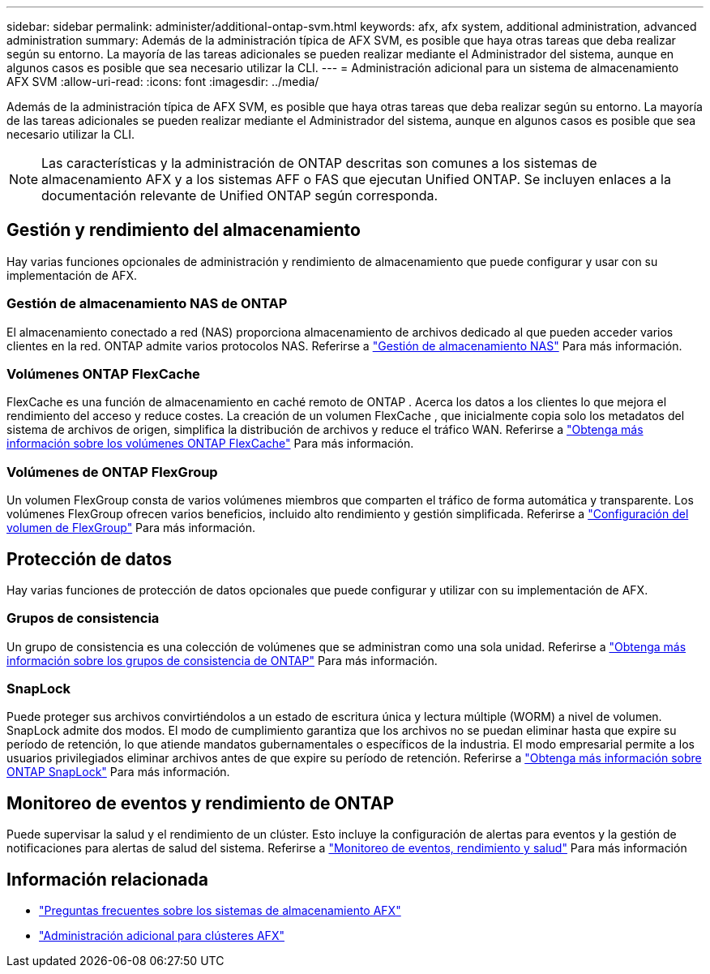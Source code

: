 ---
sidebar: sidebar 
permalink: administer/additional-ontap-svm.html 
keywords: afx, afx system, additional administration, advanced administration 
summary: Además de la administración típica de AFX SVM, es posible que haya otras tareas que deba realizar según su entorno.  La mayoría de las tareas adicionales se pueden realizar mediante el Administrador del sistema, aunque en algunos casos es posible que sea necesario utilizar la CLI. 
---
= Administración adicional para un sistema de almacenamiento AFX SVM
:allow-uri-read: 
:icons: font
:imagesdir: ../media/


[role="lead"]
Además de la administración típica de AFX SVM, es posible que haya otras tareas que deba realizar según su entorno.  La mayoría de las tareas adicionales se pueden realizar mediante el Administrador del sistema, aunque en algunos casos es posible que sea necesario utilizar la CLI.


NOTE: Las características y la administración de ONTAP descritas son comunes a los sistemas de almacenamiento AFX y a los sistemas AFF o FAS que ejecutan Unified ONTAP.  Se incluyen enlaces a la documentación relevante de Unified ONTAP según corresponda.



== Gestión y rendimiento del almacenamiento

Hay varias funciones opcionales de administración y rendimiento de almacenamiento que puede configurar y usar con su implementación de AFX.



=== Gestión de almacenamiento NAS de ONTAP

El almacenamiento conectado a red (NAS) proporciona almacenamiento de archivos dedicado al que pueden acceder varios clientes en la red.  ONTAP admite varios protocolos NAS. Referirse a https://docs.netapp.com/us-en/ontap/nas-management/index.html["Gestión de almacenamiento NAS"^] Para más información.



=== Volúmenes ONTAP FlexCache

FlexCache es una función de almacenamiento en caché remoto de ONTAP .  Acerca los datos a los clientes lo que mejora el rendimiento del acceso y reduce costes.  La creación de un volumen FlexCache , que inicialmente copia solo los metadatos del sistema de archivos de origen, simplifica la distribución de archivos y reduce el tráfico WAN. Referirse a https://docs.netapp.com/us-en/ontap/flexcache/index.html["Obtenga más información sobre los volúmenes ONTAP FlexCache"^] Para más información.



=== Volúmenes de ONTAP FlexGroup

Un volumen FlexGroup consta de varios volúmenes miembros que comparten el tráfico de forma automática y transparente.  Los volúmenes FlexGroup ofrecen varios beneficios, incluido alto rendimiento y gestión simplificada. Referirse a https://docs.netapp.com/us-en/ontap/flexgroup/creation-workflow-task.html["Configuración del volumen de FlexGroup"^] Para más información.



== Protección de datos

Hay varias funciones de protección de datos opcionales que puede configurar y utilizar con su implementación de AFX.



=== Grupos de consistencia

Un grupo de consistencia es una colección de volúmenes que se administran como una sola unidad. Referirse a https://docs.netapp.com/us-en/ontap/consistency-groups/index.html["Obtenga más información sobre los grupos de consistencia de ONTAP"^] Para más información.



=== SnapLock

Puede proteger sus archivos convirtiéndolos a un estado de escritura única y lectura múltiple (WORM) a nivel de volumen.  SnapLock admite dos modos.  El modo de cumplimiento garantiza que los archivos no se puedan eliminar hasta que expire su período de retención, lo que atiende mandatos gubernamentales o específicos de la industria.  El modo empresarial permite a los usuarios privilegiados eliminar archivos antes de que expire su período de retención. Referirse a https://docs.netapp.com/us-en/ontap/snaplock/index.html["Obtenga más información sobre ONTAP SnapLock"^] Para más información.



== Monitoreo de eventos y rendimiento de ONTAP

Puede supervisar la salud y el rendimiento de un clúster.  Esto incluye la configuración de alertas para eventos y la gestión de notificaciones para alertas de salud del sistema.  Referirse a https://docs.netapp.com/us-en/ontap/event-performance-monitoring/index.html["Monitoreo de eventos, rendimiento y salud"^] Para más información



== Información relacionada

* link:../faq-ontap-afx.html["Preguntas frecuentes sobre los sistemas de almacenamiento AFX"]
* link:../administer/additional-ontap-cluster.html["Administración adicional para clústeres AFX"]

